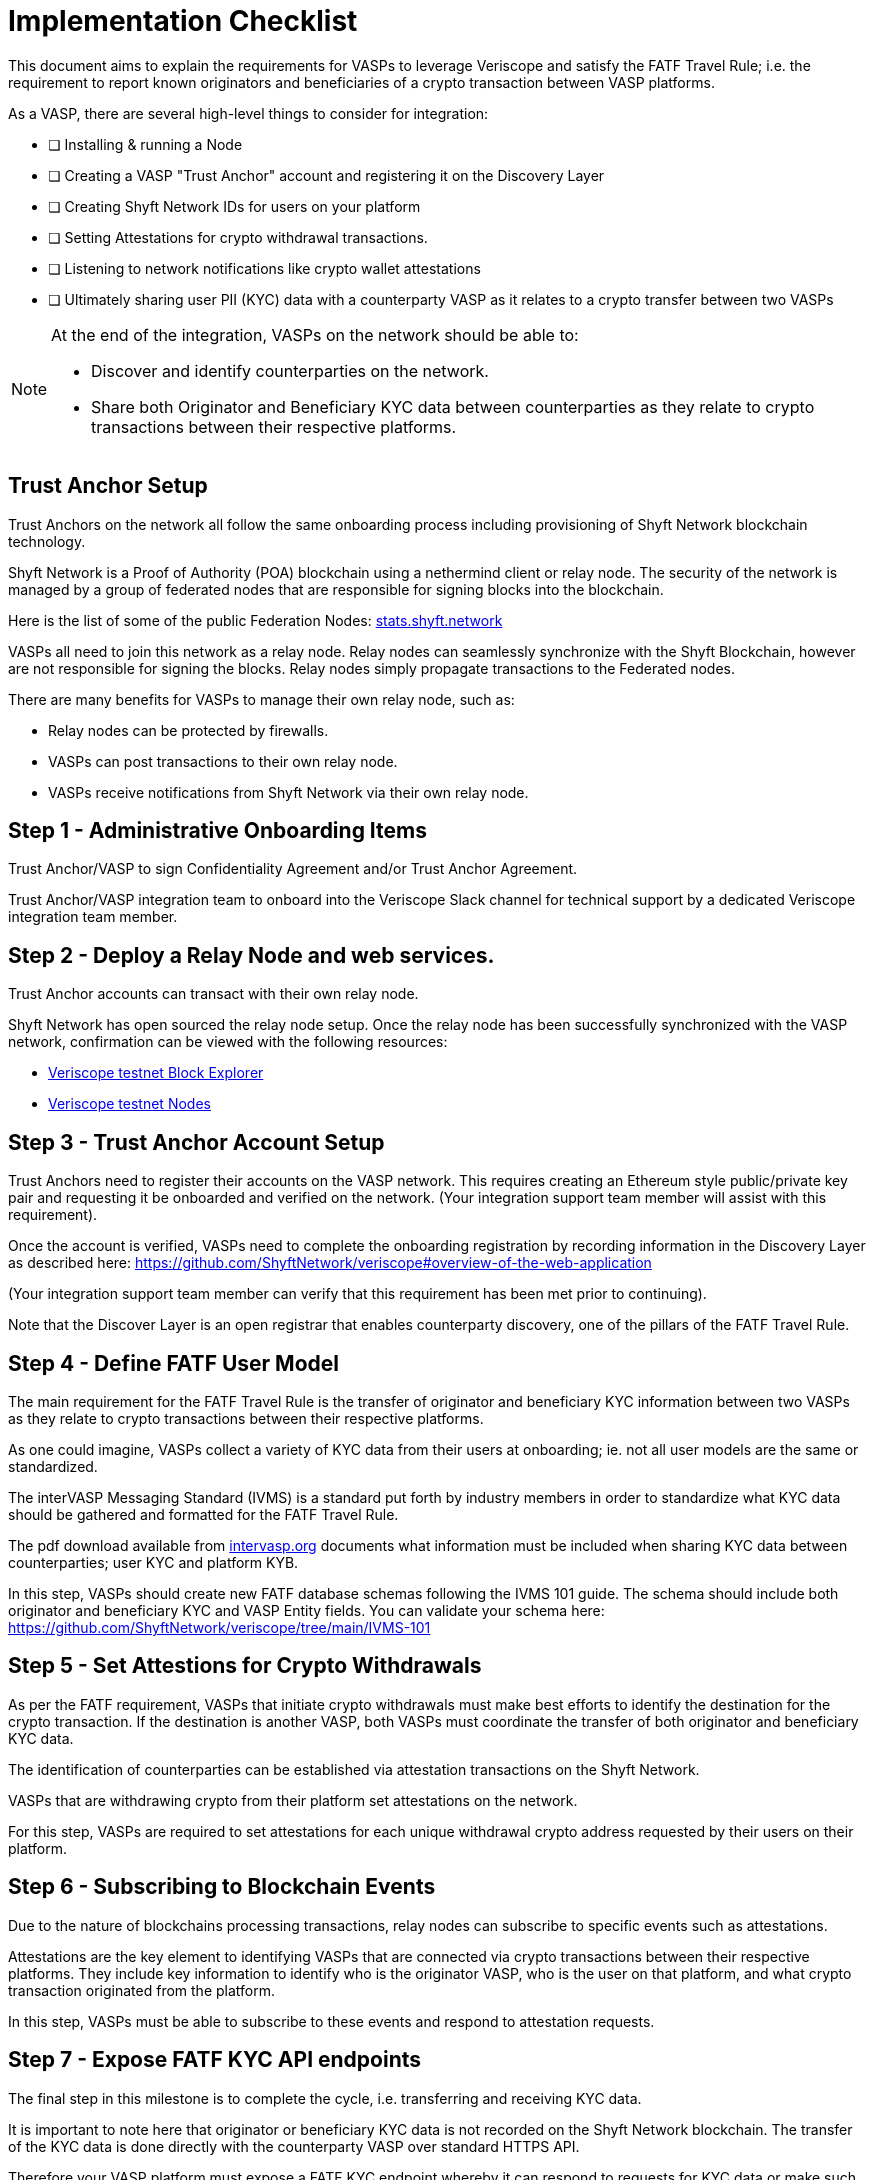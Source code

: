 = Implementation Checklist
:navtitle: Implementation Checklist

This document aims to explain the requirements for VASPs to leverage Veriscope and satisfy the FATF Travel Rule; i.e. the requirement to report known originators and beneficiaries of a crypto transaction between VASP platforms.

As a VASP, there are several high-level things to consider for integration:

* [ ] Installing & running a Node
* [ ] Creating a VASP "Trust Anchor" account and registering it on the Discovery Layer
* [ ] Creating Shyft Network IDs for users on your platform
* [ ] Setting Attestations for crypto withdrawal transactions.
* [ ] Listening to network notifications like crypto wallet attestations
* [ ] Ultimately sharing user PII (KYC) data with a counterparty VASP as it relates to a crypto transfer between two VASPs

[NOTE]
====
At the end of the integration, VASPs on the network should be able to:

* Discover and identify counterparties on the network.
* Share both Originator and Beneficiary KYC data between counterparties as they relate to crypto transactions between their respective platforms.   
====

== Trust Anchor Setup
Trust Anchors on the network all follow the same onboarding process including provisioning of Shyft Network blockchain technology.

Shyft Network is a Proof of Authority (POA) blockchain using a nethermind client or relay node. The security of the network is managed by a group of federated nodes that are responsible for signing blocks into the blockchain.

Here is the list of some of the public Federation Nodes:
https://stats.shyft.network/[stats.shyft.network]

VASPs all need to join this network as a relay node. Relay nodes can seamlessly synchronize with the Shyft Blockchain, however are not responsible for signing the blocks. Relay nodes simply propagate transactions to the Federated nodes.

There are many benefits for VASPs to manage their own relay node, such as:

* Relay nodes can be protected by firewalls.
* VASPs can post transactions to their own relay node.
* VASPs receive notifications from Shyft Network via their own relay node.

== Step 1 - Administrative Onboarding Items

Trust Anchor/VASP to sign Confidentiality Agreement and/or Trust Anchor Agreement.

Trust Anchor/VASP integration team to onboard into the Veriscope Slack channel for technical support by a dedicated Veriscope integration team member.

== Step 2 - Deploy a Relay Node and web services.
Trust Anchor accounts can transact with their own relay node.

Shyft Network has open sourced the relay node setup. 
Once the relay node has been successfully synchronized with the VASP network, confirmation can be viewed with the following resources:

* https://bx.veriscope.network/[Veriscope testnet Block Explorer]
* https://fedstats.veriscope.network[Veriscope testnet Nodes]

== Step 3 - Trust Anchor Account Setup
Trust Anchors need to register their accounts on the VASP network.
This requires creating an Ethereum style public/private key pair and requesting it be onboarded and verified on the network. (Your integration support team member will assist with this requirement).

Once the account is verified, VASPs need to complete the onboarding registration by recording information in the Discovery Layer as described here: https://github.com/ShyftNetwork/veriscope#overview-of-the-web-application

(Your integration support team member can verify that this requirement has been met prior to continuing).

Note that the Discover Layer is an open registrar that enables counterparty discovery, one of the pillars of the FATF Travel Rule.

== Step 4 - Define FATF User Model
The main requirement for the FATF Travel Rule is the transfer of originator and beneficiary KYC information between two VASPs as they relate to crypto transactions between their respective platforms.

As one could imagine, VASPs collect a variety of KYC data from their users at onboarding; ie. not all user models are the same or standardized.  

The interVASP Messaging Standard (IVMS) is a standard put forth by industry members in order to standardize what KYC data should be gathered and formatted for the FATF Travel Rule.

The pdf download available from https://intervasp.org/[intervasp.org] documents what information must be included when sharing KYC data between counterparties; user KYC and platform KYB.

In this step, VASPs should create new FATF database schemas following the IVMS 101 guide. The schema should include both originator and beneficiary KYC and VASP Entity fields.
You can validate your schema here: https://github.com/ShyftNetwork/veriscope/tree/main/IVMS-101


== Step 5 - Set Attestions for Crypto Withdrawals
As per the FATF requirement, VASPs that initiate crypto withdrawals must make best efforts to identify the destination for the crypto transaction. If the destination is another VASP, both VASPs must coordinate the transfer of both originator and beneficiary KYC data.

The identification of counterparties can be established via attestation transactions on the Shyft Network.

VASPs that are withdrawing crypto from their platform set attestations on the network.

For this step, VASPs are required to set attestations for each unique withdrawal crypto address requested by their users on their platform.

== Step 6 - Subscribing to Blockchain Events
Due to the nature of blockchains processing transactions, relay nodes can subscribe to specific events such as attestations.

Attestations are the key element to identifying VASPs that are connected via crypto transactions between their respective platforms. They include key information to identify who is the originator VASP, who is the user on that platform, and what crypto transaction originated from the platform.

In this step, VASPs must be able to subscribe to these events and respond to attestation requests.

== Step 7 - Expose FATF KYC API endpoints
The final step in this milestone is to complete the cycle, i.e. transferring and receiving KYC data.

It is important to note here that originator or beneficiary KYC data is not recorded on the Shyft Network blockchain. The transfer of the KYC data is done directly with the counterparty VASP over standard HTTPS API.  

Therefore your VASP platform must expose a FATF KYC endpoint whereby it can respond to requests for KYC data or make such requests to a counterparty. See here for more information.

The completion of this step means that a VASP is eligible for travel rule data transmission.
